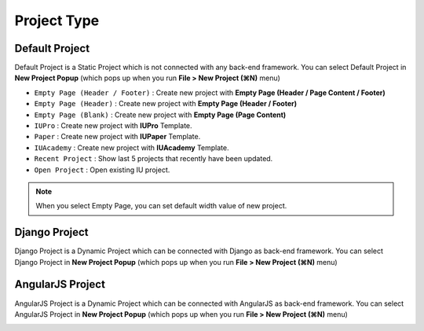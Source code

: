 
Project Type
=======================

.. image:: resource/icon_IU_128x128.png

Default Project
--------------------------

Default Project is a Static Project which is not connected with any back-end framework. You can select Default Project in **New Project Popup** (which pops up when you run **File > New Project (⌘N)** menu)


.. image:: resource/iu_manual_project_new_default.png


* ``Empty Page (Header / Footer)`` : Create new project with **Empty Page (Header / Page Content / Footer)**
* ``Empty Page (Header)`` : Create new project with **Empty Page (Header / Footer)**
* ``Empty Page (Blank)`` : Create new project  with **Empty Page (Page Content)**


* ``IUPro`` : Create new project with **IUPro** Template.
* ``Paper`` : Create new project with **IUPaper** Template.
* ``IUAcademy`` : Create new project with **IUAcademy** Template.


* ``Recent Project`` : Show last 5 projects that recently have been updated.
* ``Open Project`` : Open existing IU project.

.. note :: When you select Empty Page, you can set default width value of new project.



Django Project
-----------------------
.. _Django_Project:

Django Project is a Dynamic Project which can be connected with Django as back-end framework. You can select Django Project in **New Project Popup** (which pops up when you run **File > New Project (⌘N)** menu)


.. image:: resource/iu_manual_project_new_django.png



AngularJS Project
-----------------------

AngularJS Project is a Dynamic Project which can be connected with AngularJS as back-end framework. You can select AngularJS Project in **New Project Popup** (which pops up when you run **File > New Project (⌘N)** menu)


.. image:: resource/iu_manual_project_new_angularjs.png

